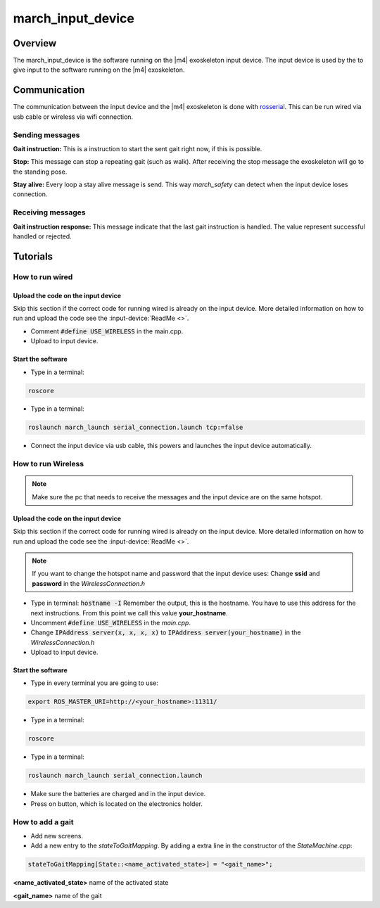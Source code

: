 march_input_device
==================

Overview
--------
The march_input_device is the software running on the |m4| exoskeleton input device. The input device is used by the
to give input to the software running on the |m4| exoskeleton.


Communication
-------------
The communication between the input device and the |m4| exoskeleton is done with `rosserial <http://wiki.ros.org/rosserial>`_.
This can be run wired via usb cable or wireless via wifi connection.

Sending messages
^^^^^^^^^^^^^^^^
**Gait instruction:** This is a instruction to start the sent gait right now, if this is possible.

**Stop:** This message can stop a repeating gait (such as walk). After receiving the stop message the exoskeleton will go to the standing pose.

.. todo:: (Tim) link this to the march_safety documentation.

**Stay alive:** Every loop a stay alive message is send. This way *march_safety* can detect when the input device loses connection.

Receiving messages
^^^^^^^^^^^^^^^^^^
**Gait instruction response:** This message indicate that the last gait instruction is handled. The value represent successful handled or rejected.

Tutorials
---------


How to run wired
^^^^^^^^^^^^^^^^

.. todo:: (Electro) Document how to change the input device to wired mode

Upload the code on the input device
~~~~~~~~~~~~~~~~~~~~~~~~~~~~~~~~~~~
Skip this section if the correct code for running wired is already on the input device. More detailed information on how
to run and upload the code see the :input-device:`ReadMe <>`.

- Comment :code:`#define USE_WIRELESS` in the main.cpp.
- Upload to input device.

Start the software
~~~~~~~~~~~~~~~~~~
- Type in a terminal:

.. code::

    roscore

- Type in a terminal:

.. code::

    roslaunch march_launch serial_connection.launch tcp:=false

- Connect the input device via usb cable, this powers and launches the input device automatically.


How to run Wireless
^^^^^^^^^^^^^^^^^^^

.. todo:: (Electro) Document how to change the input device to wireless mode

.. note:: Make sure the pc that needs to receive the messages and the input device are on the same hotspot.

Upload the code on the input device
~~~~~~~~~~~~~~~~~~~~~~~~~~~~~~~~~~~
Skip this section if the correct code for running wired is already on the input device. More detailed information on how
to run and upload the code see the :input-device:`ReadMe <>`.

.. note:: If you want to change the hotspot name and password that the input device uses: Change **ssid** and **password** in the *WirelessConnection.h*

- Type in terminal: :code:`hostname -I` Remember the output, this is the hostname. You have to use this address for the next instructions. From this point we call this value **your_hostname**.
- Uncomment :code:`#define USE_WIRELESS` in the *main.cpp*.
- Change :code:`IPAddress server(x, x, x, x)` to :code:`IPAddress server(your_hostname)` in the *WirelessConnection.h*
- Upload to input device.


Start the software
~~~~~~~~~~~~~~~~~~
- Type in every terminal you are going to use:

.. code::

    export ROS_MASTER_URI=http://<your_hostname>:11311/

- Type in a terminal:

.. code::

    roscore

- Type in a terminal:

.. code::

    roslaunch march_launch serial_connection.launch

- Make sure the batteries are charged and in the input device.
- Press on button, which is located on the electronics holder.

How to add a gait
^^^^^^^^^^^^^^^^^
.. todo:: (Karlijn) Document how to add new screens

- Add new screens.
- Add a new entry to the *stateToGaitMapping*. By adding a extra line in the constructor of the *StateMachine.cpp*:

.. code::

    stateToGaitMapping[State::<name_activated_state>] = "<gait_name>";

**<name_activated_state>** name of the activated state

**<gait_name>** name of the gait
